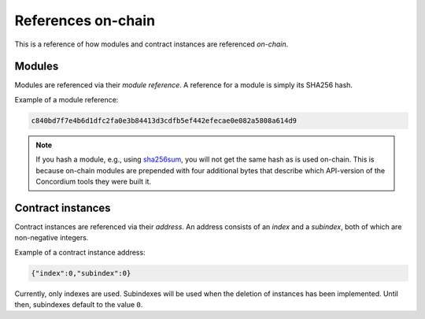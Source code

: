.. _references-on-chain:

===================
References on-chain
===================

This is a reference of how modules and contract instances are referenced
*on-chain*.

Modules
=======

Modules are referenced via their *module reference*.
A reference for a module is simply its SHA256 hash.

Example of a module reference:

.. code-block:: console

   c840bd7f7e4b6d1dfc2fa0e3b84413d3cdfb5ef442efecae0e082a5808a614d9

.. note::

   If you hash a module, e.g., using `sha256sum`_, you will not get the same
   hash as is used on-chain.
   This is because on-chain modules are prepended with four additional bytes
   that describe which API-version of the Concordium tools they were built it.

Contract instances
==================

Contract instances are referenced via their *address*.
An address consists of an *index* and a *subindex*, both of which are
non-negative integers.

Example of a contract instance address:

.. code-block:: console

   {"index":0,"subindex":0}

Currently, only indexes are used.
Subindexes will be used when the deletion of instances has been implemented.
Until then, subindexes default to the value ``0``.

.. _sha256sum: https://linux.die.net/man/1/sha256sum
